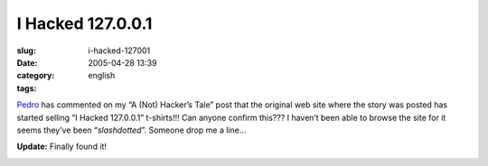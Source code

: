 I Hacked 127.0.0.1
##################
:slug: i-hacked-127001
:date: 2005-04-28 13:39
:category:
:tags: english

`Pedro <mailto:ronronchan@9online.fr>`__ has commented on my “A (Not)
Hacker’s Tale” post that the original web site where the story was
posted has started selling “I Hacked 127.0.0.1” t-shirts!!! Can anyone
confirm this??? I haven’t been able to browse the site for it seems
they’ve been “\ *slashdotted*\ ”. Someone drop me a line…

**Update:** Finally found it!

|I hacked 127.0.0.1 t-shirt|

.. |I hacked 127.0.0.1 t-shirt| image:: http://photos8.flickr.com/11369029_94479b1a03_o.jpg
